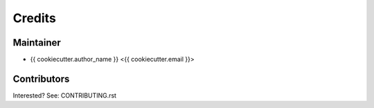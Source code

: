 =======
Credits
=======

Maintainer
----------

* {{ cookiecutter.author_name }} <{{ cookiecutter.email }}>

Contributors
------------

Interested? See: CONTRIBUTING.rst
